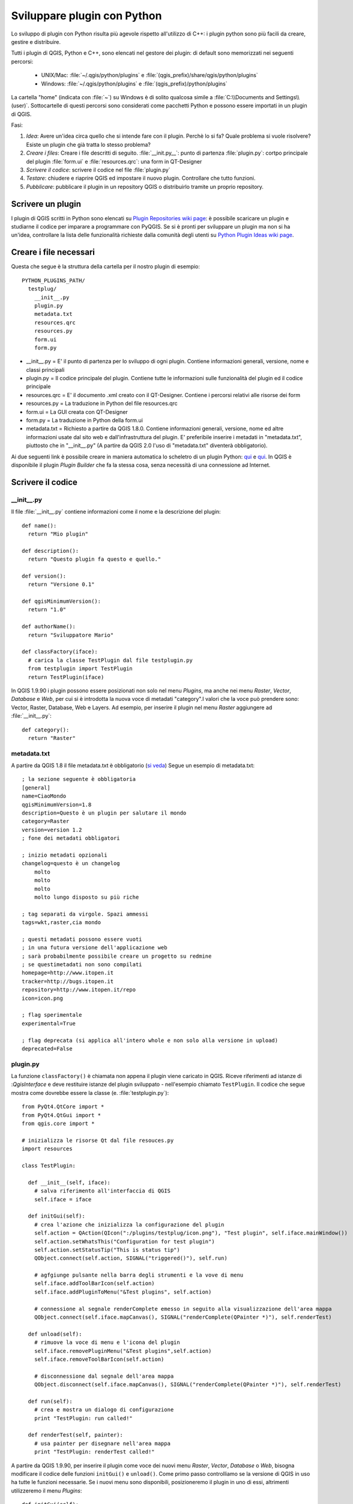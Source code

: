 .. index:: plugin; sviluppare, Python; sviluppare plugin

.. _plugins:

Sviluppare plugin con Python
============================

Lo sviluppo di plugin con Python risulta più agevole rispetto all'utilizzo di C++:
i plugin python sono più facili da creare, gestire e distribuire.

Tutti i plugin di QGIS, Python e C++, sono elencati nel gestore dei plugin:
di default sono memorizzati nei seguenti percorsi:

    * UNIX/Mac: :file:`~/.qgis/python/plugins` e :file:`(qgis_prefix)/share/qgis/python/plugins`
    * Windows: :file:`~/.qgis/python/plugins` e :file:`(qgis_prefix)/python/plugins`

La cartella "home" (indicata con :file:`~`) su Windows è di solito qualcosa simile a :file:`C:\\Documents and Settings\\(user)`. 
Sottocartelle di questi percorsi sono considerati come pacchetti Python e possono essere importati in un plugin di QGIS.

Fasi:

1. *Idea*: Avere un'idea circa quello che si intende fare con il plugin.
   Perchè lo si fa?
   Quale problema si vuole risolvere?
   Esiste un plugin che già tratta lo stesso problema?

2. *Creare i files*: Creare i file descritti di seguito.
   :file:`__init.py__`: punto di partenza
   :file:`plugin.py`: cortpo principale del plugin 
   :file:`form.ui` e :file:`resources.qrc`: una form in QT-Designer

3. *Scrivere il codice*: scrivere il codice nel file :file:`plugin.py`

4. *Testare*: chiudere e riaprire QGIS ed impostare il nuovo plugin. Controllare che tutto funzioni.

5. *Pubblicare*: pubblicare il plugin in un repository QGIS o distribuirlo tramite un proprio repository.

.. index:: plugin; scrivere

Scrivere un plugin
------------------

I plugin di QGIS scritti in Python sono elencati su `Plugin Repositories wiki page <http://www.qgis.org/wiki/Python_Plugin_Repositories>`_:
è possibile scaricare un plugin e studiarne il codice per imparare a programmare con PyQGIS.
Se si è pronti per sviluppare un plugin ma non si ha un'idea, controllare la lista delle funzionalità richieste dalla comunità degli utenti
su `Python Plugin Ideas wiki page <http://www.qgis.org/wiki/Python_Plugin_Ideas>`_.

.. index:: plugin; file necessari

Creare i file necessari
-----------------------

Questa che segue è la struttura della cartella per il nostro plugin di esempio::

  PYTHON_PLUGINS_PATH/
    testplug/
      __init__.py
      plugin.py
      metadata.txt
      resources.qrc
      resources.py
      form.ui
      form.py

* __init__.py = E' il punto di partenza per lo sviluppo di ogni plugin. Contiene informazioni generali, versione, nome e classi principali
* plugin.py = Il codice principale del plugin. Contiene tutte le informazioni sulle funzionalità del plugin ed il codice principale
* resources.qrc = E' il documento .xml creato con il QT-Designer. Contiene i percorsi relativi alle risorse dei form
* resources.py = La traduzione in Python del file resources.qrc
* form.ui = La GUI creata con QT-Designer
* form.py = La traduzione in Python della form.ui
* metadata.txt = Richiesto a partire da QGIS 1.8.0. Contiene informazioni generali, versione, nome ed altre informazioni usate dal sito web e dall'infrastruttura del plugin. E' preferibile inserire i metadati in "metadata.txt", piuttosto che in "__init__.py" (A partire da QGIS 2.0 l'uso di "metadata.txt" diventerà obbligatorio).

Ai due seguenti link è possibile creare in maniera automatica lo scheletro di un plugin Python: `qui <http://pyqgis.org/builder/plugin_builder.py>`_ e `qui <http://www.dimitrisk.gr/qgis/creator/>`_.
In QGIS è disponibile il plugin `Plugin Builder` che fa la stessa cosa, senza necessità di una connessione ad Internet.

.. index:: plugin; scrivere il codice

Scrivere il codice
------------------

.. index:: plugin; __init__.py, __init__.py

__init__.py
^^^^^^^^^^^

Il file :file:`__init__.py` contiene informazioni come il nome e la descrizione del plugin::

  def name():
    return "Mio plugin"
  
  def description():
    return "Questo plugin fa questo e quello."
  
  def version():
    return "Versione 0.1"
  
  def qgisMinimumVersion(): 
    return "1.0"
  
  def authorName():
    return "Sviluppatore Mario"
  
  def classFactory(iface):
    # carica la classe TestPlugin dal file testplugin.py
    from testplugin import TestPlugin
    return TestPlugin(iface)

In QGIS 1.9.90 i plugin possono essere posizionati non solo nel menu `Plugins`, ma anche nei menu `Raster`, `Vector`, `Database` e `Web`, per cui
si è introdotta la nuova voce di metadati "category".I valori che la voce può prendere sono:
Vector, Raster, Database, Web e Layers. Ad esempio, per inserire il plugin nel menu `Raster` aggiungere ad :file:`__init__.py`::

  def category():
    return "Raster"

.. index:: plugin; metadata.txt, metadati, metadata.txt

metadata.txt
^^^^^^^^^^^^

A partire da QGIS 1.8 il file metadata.txt è obbligatorio (`si veda <https://github.com/qgis/qgis-django/blob/master/qgis-app/plugins/docs/introduction.rst>`_)
Segue un esempio di metadata.txt::

  ; la sezione seguente è obbligatoria
  [general]
  name=CiaoMondo
  qgisMinimumVersion=1.8
  description=Questo è un plugin per salutare il mondo
  category=Raster
  version=version 1.2
  ; fone dei metadati obbligatori
  
  ; inizio metadati opzionali
  changelog=questo è un changelog
      molto
      molto
      molto
      molto lungo disposto su più riche
  
  ; tag separati da virgole. Spazi ammessi
  tags=wkt,raster,cia mondo
  
  ; questi metadati possono essere vuoti
  ; in una futura versione dell'applicazione web
  ; sarà probabilmente possibile creare un progetto su redmine
  ; se questimetadati non sono compilati
  homepage=http://www.itopen.it
  tracker=http://bugs.itopen.it
  repository=http://www.itopen.it/repo
  icon=icon.png
  
  ; flag sperimentale
  experimental=True
  
  ; flag deprecata (si applica all'intero whole e non solo alla versione in upload)
  deprecated=False

.. index:: plugin; plugin.py, plugin.py

plugin.py
^^^^^^^^^

La funzione ``classFactory()`` è chiamata non appena il plugin viene caricato in QGIS. Riceve riferimenti ad istanze di :`QgisInterface` 
e deve restituire istanze del plugin sviluppato - nell'esempio chiamato ``TestPlugin``. Il codice che segue mostra come dovrebbe essere
la classe (e. :file:`testplugin.py`)::

  from PyQt4.QtCore import *
  from PyQt4.QtGui import *
  from qgis.core import *

  # inizializza le risorse Qt dal file resouces.py
  import resources

  class TestPlugin:

    def __init__(self, iface):
      # salva riferimento all'interfaccia di QGIS
      self.iface = iface

    def initGui(self):
      # crea l'azione che inizializza la configurazione del plugin
      self.action = QAction(QIcon(":/plugins/testplug/icon.png"), "Test plugin", self.iface.mainWindow())
      self.action.setWhatsThis("Configuration for test plugin")
      self.action.setStatusTip("This is status tip")
      QObject.connect(self.action, SIGNAL("triggered()"), self.run)

      # agfgiunge pulsante nella barra degli strumenti e la vove di menu
      self.iface.addToolBarIcon(self.action)
      self.iface.addPluginToMenu("&Test plugins", self.action)

      # connessione al segnale renderComplete emesso in seguito alla visualizzazione dell'area mappa
      QObject.connect(self.iface.mapCanvas(), SIGNAL("renderComplete(QPainter *)"), self.renderTest)

    def unload(self):
      # rimuove la voce di menu e l'icona del plugin
      self.iface.removePluginMenu("&Test plugins",self.action)
      self.iface.removeToolBarIcon(self.action)

      # disconnessione dal segnale dell'area mappa
      QObject.disconnect(self.iface.mapCanvas(), SIGNAL("renderComplete(QPainter *)"), self.renderTest)

    def run(self):
      # crea e mostra un dialogo di configurazione
      print "TestPlugin: run called!"

    def renderTest(self, painter):
      # usa painter per disegnare nell'area mappa
      print "TestPlugin: renderTest called!"

A partire da QGIS 1.9.90, per inserire il plugin come voce dei nuovi menu `Raster`, `Vector`, `Database` o `Web`, bisogna
modificare il codice delle funzioni ``initGui()`` e ``unload()``. Come primo passo controlliamo se la versione di QGIS in uso
ha tutte le funzioni necessarie. Se i nuovi menu sono disponibili, posizioneremo il plugin in uno di essi, altrimenti utilizzeremo
il menu `Plugins`::

    def initGui(self):
      # crea l'azione che inizializza la configurazione del plugin
      self.action = QAction(QIcon(":/plugins/testplug/icon.png"), "Test plugin", self.iface.mainWindow())
      self.action.setWhatsThis("Configuration for test plugin")
      self.action.setStatusTip("This is status tip")
      QObject.connect(self.action, SIGNAL("triggered()"), self.run)

      # controlla se il menu Raster è disponibile
      if hasattr(self.iface, "addPluginToRasterMenu"):
        # Menu e barra strumenti Raster disponibili
        self.iface.addRasterToolBarIcon(self.action)
        self.iface.addPluginToRasterMenu("&Test plugins", self.action)
      else:
        # Menu e barra strumenti Raster non disponibili 
        self.iface.addToolBarIcon(self.action)
        self.iface.addPluginToMenu("&Test plugins", self.action)

      # connessione al segnale renderComplete emesso in seguito alla visualizzazione dell'area mappa
      QObject.connect(self.iface.mapCanvas(), SIGNAL("renderComplete(QPainter *)"), self.renderTest)

    def unload(self):
      # controlla se il menu Raster è disponibile e rimuove i nostri pulsanti da menu a barre strumenti appropriati
      if hasattr(self.iface, "addPluginToRasterMenu"):
        self.iface.removePluginRasterMenu("&Test plugins",self.action)
        self.iface.removeRasterToolBarIcon(self.action)
      else:
        self.iface.removePluginMenu("&Test plugins",self.action)
        self.iface.removeToolBarIcon(self.action)

      # disconnessione dal segnale dell'area mappa
      QObject.disconnect(self.iface.mapCanvas(), SIGNAL("renderComplete(QPainter *)"), self.renderTest)

L'elenco completo dei metodi è disponibile in `API docs <http://qgis.org/api/classQgisInterface.html>`_.
Le uniche funzioni che **devono** esistere sono ``initGui()`` e ``unload()``.

.. index:: plugin; file risorse, resources.qrc

File risorse
^^^^^^^^^^^^

Nel codice citato in ``initGui()`` si è usata un'icona dal file di risorse :file:`resources.qrc`::

  <RCC>
    <qresource prefix="/plugins/testplug" >
       <file>icon.png</file>
    </qresource>
  </RCC>

E' importante avere un prefisso che non collida con altri plugin o altre parti di QGIS, altrimenti si potrebbero ottenere
risorse di cui non si ha bisogno. 
Il comando :command:`pyrcc4` permette di creare un file pyuthon contenente le risorse::

  pyrcc4 -o resources.py resources.qrc

Se tutti i passi sono stati eseguiti attentamente, ora si dovrebbe essere in grado di caricare il plugin dal gestore dei plugin e di
ottenere un messaggio in console nel momento i cui si selezioni la voce di menu o il pulsante appropriati.

Nella pratica reale, conviene scrivere il plugin in una cartella dedicata e creare un "makefile" per la generazione
della UI e dei file risorse.

.. index:: plugin; documentazione, plugin; implementare una guida

Documentazione
--------------

*Questo metodo di documentazione richiede QGIS in versione minima 1.5.*

La documentazione di un plugin può essere scritta in file HTML. Il modulo
:mod:`qgis.utils` mette a disposizione la funzione :func:`showPluginHelp`, 
che apre il file di *help* allos tesso modo di qualsiasi altro *help* di QGIS.

La funzione :func:`showPluginHelp`` cerca i file di *help* nella stessa directory del metodo che la chiama.
Cercherà i file :file:`index-ll_cc.html`, :file:`index-ll.html`, :file:`index-en.html`, :file:`index-en_us.html` e
:file:`index.html`, visualizzando il primo che incontra.
 ``ll_cc`` rappresenta il *locale* di QGIS: è possibile gestire traduzioni multiple della documentazione.

La funzione :func:`showPluginHelp` può anche prendere come parametri **packageName**, 
plugin di cui visualizzare la documentazione, **"filename**, che può sostituire "index" nel nome dei file sopracitati,
e **section**, che rappresenta il nome di un tag HTML *anchor* su cui sarà posizionato il browser.

.. index:: plugin; esempi di codice

Esempi di codice
----------------

Questa sezione elenca esempi di codice per facilitare lo sviluppo di un plugin.

.. index:: plugin; chiamare metodi con scorciatoie

Chiamare un metodo con una scorcaitoia da tastiera
^^^^^^^^^^^^^^^^^^^^^^^^^^^^^^^^^^^^^^^^^^^^^^^^^^^^^^^

Aggiungere ad ``initGui()``::

  self.keyAction = QAction("Test Plugin", self.iface.mainWindow())
  self.iface.registerMainWindowAction(self.keyAction, "F7") # l'azione è attivata dal tasto F7
  self.iface.addPluginToMenu("&Test plugins", self.keyAction)
  QObject.connect(self.keyAction, SIGNAL("triggered()"),self.keyActionF7)

Aggiungere ad ``unload()``::

  self.iface.unregisterMainWindowAction(self.keyAction)

Il metodo che viene chiamato in seguito alla pressione di F7::

  def keyActionF7(self):
    QMessageBox.information(self.iface.mainWindow(),"Ok", "Hai premuto F7")

.. index:: plugins; toggle layers

Interagire con i layer (soluzione)
^^^^^^^^^^^^^^^^^^^^^^^^^^^^^^^^^^

*Nota:* a partire da QGIS 1.5, la classe :class:`QgsLegendInterface` permette una certa 
interazione con l'elenco dei layer in legenda.

Attualmente non esiste un metodo per accedere direttamente ai layer in legenda. 
Quella che segue è una soluzione che permette di accendere/spegnere un layer usando la sua trasparenza::

  def toggleLayer(self, lyrNr):
    lyr = self.iface.mapCanvas().layer(lyrNr)
    if lyr:
      cTran = lyr.getTransparency()
      lyr.setTransparency(0 if cTran > 100 else 255)
      self.iface.mapCanvas().refresh()	

Il metodo richiede il nmero del layer (0 rappresenta il primo layer in alto) e può essere chiamato da::

  self.toggleLayer(3)

.. index:: plugin; accedere agli attributi degli elementi selezionati

Accedere alla tabella degli attributi degli elementi selezionati
^^^^^^^^^^^^^^^^^^^^^^^^^^^^^^^^^^^^^^^^^^^^^^^^^^^^^^^^^^^^^^^^
::

  def changeValue(self, value):
    layer = self.iface.activeLayer()
    if(layer):		
      nF = layer.selectedFeatureCount()
      if (nF > 0):		
      layer.startEditing()
      ob = layer.selectedFeaturesIds()
      b = QVariant(value)
      if (nF > 1):
        for i in ob:
        layer.changeAttributeValue(int(i),1,b) # 1 è la seconda colonna
      else:
        layer.changeAttributeValue(int(ob[0]),1,b) # 1 è la seconda colonna
      layer.commitChanges()
      else:
        QMessageBox.critical(self.iface.mainWindow(),"Errore", "Selezionare almeno un elemento dal layer corrente")
    else:
      QMessageBox.critical(self.iface.mainWindow(),"Errore","Selezionare un layer")
  
Il metodo richiede un parametro (nuovo valore per il campo attributo dell'elemento selezionato) e può essere chiamata da::

  self.changeValue(50)

.. index:: plugin; debugging con PDB, debugging plugin

Debug di un plugin con PDB
^^^^^^^^^^^^^^^^^^^^^^^^^^

Aggiungere il seguente codice nella zona che si intende controllare::

 # Usa pdb per il debugging
 import pdb
 # Le linee seguenti permettono di inserire un punto di interruzione nell'aplicazione
 pyqtRemoveInputHook()
 pdb.set_trace()

Quindi lanciare QGIS dalla linea di comando:

   * Linux: :command:`$ ./Qgis`
   * Mac OS X: :command:`$ /Applications/Qgis.app/Contents/MacOS/Qgis`

Quando l'applicazione raggiunge il punto di interruzione è possible usare la console.

.. index:: plugin; rilascio

Rilascio del plugin
-------------------

E' possibile pubblicare il propri plugin su `PyQGIS plugin repository <http://plugins.qgis.org/>`_.
Al link citato sono anche disponibili delle linee guida su come preparare il plugin affinchè esso 
possa funzionare con l'installatore di plugin.
Nel caso si volesse gestire in proprio la pubblicazione, creare un file XML contenente l'elenco dei plugin ed i loro metadati:
si vedano degli esempi in `plugin repositories <http://www.qgis.org/wiki/Python_Plugin_Repositories>`_.

.. index:: plugin; configurare IDE Windows

Configurare la IDE su Windows
-----------------------------

Su Linux non è necessaria alcuna configurazione aggiuntiva per sviluppare plugin.
In Windows, invece, bisogna assicurarsi di avere le stesse impostazioni d'ambiente
ed usare le stesse librerie ed interpreti di QGIS. A tale scopo, bisogna modificare il 
file batch di avvio di QGIS. Se si è installato QGIS con OSGeo4W, il file potrebbe trovarsi 
al seguente percorso: :file:`C:\\OSGeo4W\\bin\\qgis-unstable.bat`.

Di seguito si mostra come impostare `Pyscripter IDE <http://code.google.com/p/pyscripter>`_: 
altre IDE potrebbero richiedere approcci leggermente differenti:

* Creare una copia di :file:`qgis-unstable.bat` e rinominarla in :file:`pyscripter.bat`
* Aprire  :file:`pyscripter.bat` con un editor di testo ed eliminare l'ultima riga, quella che avvia QGIS
* Aggiungere una linea che punta all'eseguibile di *pyscripter* ed aggiungere l'argomento da linea di comando che imposta la versione di python da usare:
  python 2.5 in QGIS 1.3
* Aggiungere l'argomento che punta alla cartella contenente le *dll* usate da QGIS::

    @echo off
    SET OSGEO4W_ROOT=C:\OSGeo4W
    call "%OSGEO4W_ROOT%"\bin\o4w_env.bat
    call "%OSGEO4W_ROOT%"\bin\gdal16.bat
    @echo off
    path %PATH%;%GISBASE%\bin
    Start C:\pyscripter\pyscripter.exe --python25 --pythondllpath=C:\OSGeo4W\bin
